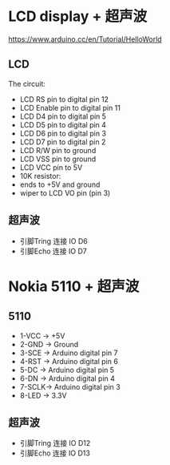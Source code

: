 * LCD display + 超声波
https://www.arduino.cc/en/Tutorial/HelloWorld
[[./arduino-Ultrasonic-sensor.png]]
** LCD
  The circuit:
 - LCD RS pin to digital pin 12
 - LCD Enable pin to digital pin 11
 - LCD D4 pin to digital pin 5
 - LCD D5 pin to digital pin 4
 - LCD D6 pin to digital pin 3
 - LCD D7 pin to digital pin 2
 - LCD R/W pin to ground
 - LCD VSS pin to ground
 - LCD VCC pin to 5V
 - 10K resistor:
 - ends to +5V and ground
 - wiper to LCD VO pin (pin 3)
** 超声波
  - 引脚Tring 连接 IO D6
  - 引脚Echo 连接 IO D7

* Nokia 5110 + 超声波

** 5110
  - 1-VCC -> +5V
  - 2-GND -> Ground
  - 3-SCE -> Arduino digital pin 7
  - 4-RST -> Arduino digital pin 6
  - 5-DC  -> Arduino digital pin 5
  - 6-DN  -> Arduino digital pin 4
  - 7-SCLK-> Arduino digital pin 3
  - 8-LED -> 3.3V
[[./5110.jpg]]
** 超声波
  - 引脚Tring 连接 IO D12
  - 引脚Echo 连接 IO D13
